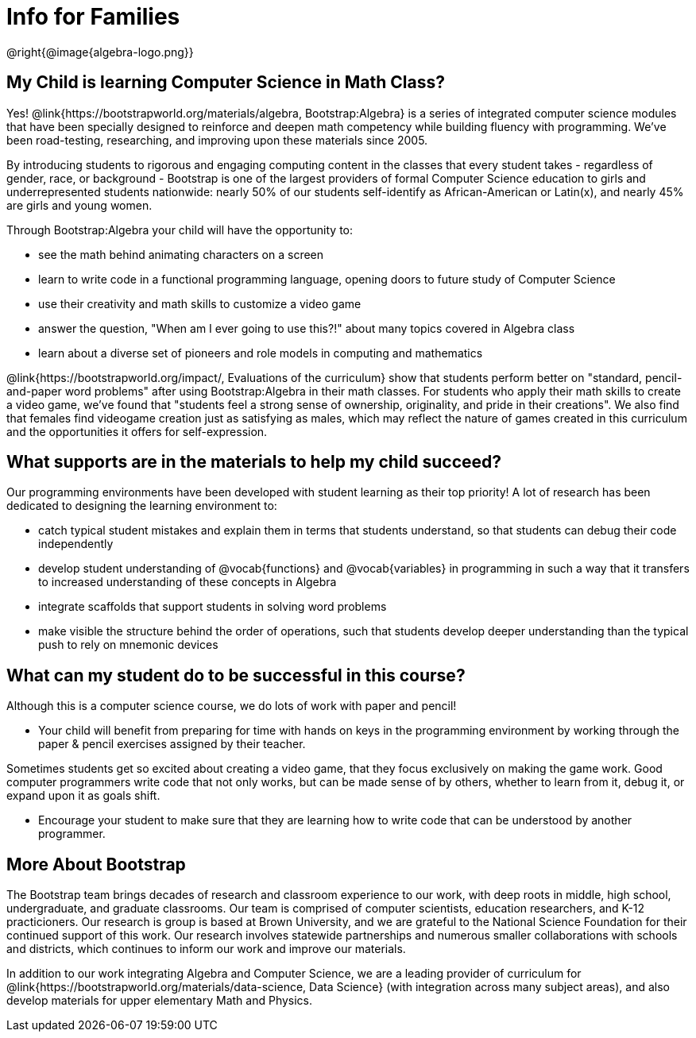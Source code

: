 = Info for Families


++++
<style>
	.vocab {
    font-weight: bold;
    font-style: italic;
    color: #75328A;
	}
</style>
++++

@right{@image{algebra-logo.png}}

== My Child is learning Computer Science in Math Class?

Yes! @link{https://bootstrapworld.org/materials/algebra, Bootstrap:Algebra} is a series of integrated computer science modules that have been specially designed to reinforce and deepen math competency while building fluency with programming. We've been road-testing, researching, and improving upon these materials since 2005.

By introducing students to rigorous and engaging computing content in the classes that every student takes - regardless of gender, race, or background - Bootstrap is one of the largest providers of formal Computer Science education to girls and underrepresented students nationwide: nearly 50% of our students self-identify as African-American or Latin(x), and nearly 45% are girls and young women.

Through Bootstrap:Algebra your child will have the opportunity to:

- see the math behind animating characters on a screen
- learn to write code in a functional programming language, opening doors to future study of Computer Science
- use their creativity and math skills to customize a video game
- answer the question, "When am I ever going to use this?!" about many topics covered in Algebra class
- learn about a diverse set of pioneers and role models in computing and mathematics

@link{https://bootstrapworld.org/impact/, Evaluations of the curriculum} show that students perform better on "standard, pencil-and-paper word problems" after using Bootstrap:Algebra in their math classes. For students who apply their math skills to create a video game, we've found that "students feel a strong sense of ownership, originality, and pride in their creations". We also find that females find videogame creation just as satisfying as males, which may reflect the nature of games created in this curriculum and the opportunities it offers for self-expression.

== What supports are in the materials to help my child succeed?

Our programming environments have been developed with student learning as their top priority! A lot of research has been dedicated to designing the learning environment to:
 
- catch typical student mistakes and explain them in terms that students understand, so that students can debug their code independently
- develop student understanding of @vocab{functions} and @vocab{variables} in programming in such a way that it transfers to increased understanding of these concepts in Algebra
- integrate scaffolds that support students in solving word problems 
- make visible the structure behind the order of operations, such that students develop deeper understanding than the typical push to rely on mnemonic devices

== What can my student do to be successful in this course?

Although this is a computer science course, we do lots of work with paper and pencil! 

- Your child will benefit from preparing for time with hands on keys in the programming environment by working through the paper & pencil exercises assigned by their teacher.

Sometimes students get so excited about creating a video game, that they focus exclusively on making the game work.  Good computer programmers write code that not only works, but can be made sense of by others, whether to learn from it, debug it, or expand upon it as goals shift. 

- Encourage your student to make sure that they are learning how to write code that can be understood by another programmer.

== More About Bootstrap

The Bootstrap team brings decades of research and classroom experience to our work, with deep roots in middle, high school, undergraduate, and graduate classrooms. Our team is comprised of computer scientists, education researchers, and K-12 practicioners. Our research is group is based at Brown University, and we are grateful to the National Science Foundation for their continued support of this work. Our research involves statewide partnerships and numerous smaller collaborations with schools and districts, which continues to inform our work and improve our materials.

In addition to our work integrating Algebra and Computer Science, we are a leading provider of curriculum for @link{https://bootstrapworld.org/materials/data-science, Data Science} (with integration across many subject areas), and also develop materials for upper elementary Math and Physics.
